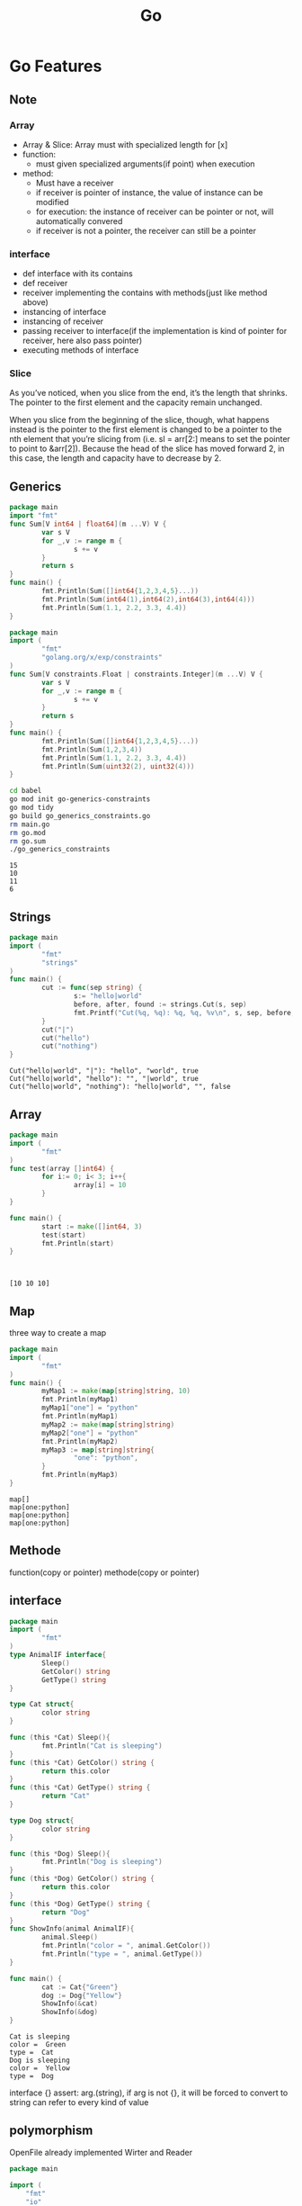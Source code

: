 #+TITLE:  Go
#+OPTIONS: num:nil
#+STARTUP: overview
#+EXPORT_FILE_NAME: /home/si/Dropbox/LiteraturPrograme/html/Golang.html
#+PROPERTY: header-args :eval no-export
#+HTML_HEAD: <link rel="stylesheet" type="text/css" href="https://gongzhitaao.org/orgcss/org.css"/>
* Go Features
** Note
*** Array
- Array & Slice: Array must with specialized length for [x]
- function:
  + must given specialized arguments(if point) when execution
- method:
  + Must have a receiver
  + if receiver is pointer of instance,  the value of instance can be modified
  + for execution: the instance of receiver can be pointer or not, will automatically convered
  + if receiver is not a pointer, the receiver can still be a pointer

*** interface
  + def interface with its contains
  + def receiver
  + receiver implementing the contains with methods(just like method above)
  + instancing of interface
  + instancing of receiver
  + passing receiver to interface(if the implementation is kind of pointer for receiver, here also pass pointer)
  + executing methods of interface
*** Slice
As you’ve noticed, when you slice from the end, it’s the length that shrinks. The pointer to the first element and the capacity remain unchanged.

When you slice from the beginning of the slice, though, what happens instead is the pointer to the first element is changed to be a pointer to the nth element that you’re slicing from (i.e. sl = arr[2:] means to set the pointer to point to &arr[2]). Because the head of the slice has moved forward 2, in this case, the length and capacity have to decrease by 2.
  
** Generics
#+begin_src go :exports both :results output
  package main
  import "fmt"
  func Sum[V int64 | float64](m ...V) V {
          var s V
          for _,v := range m {
                  s += v
          }
          return s
  }
  func main() {
          fmt.Println(Sum([]int64{1,2,3,4,5}...))
          fmt.Println(Sum(int64(1),int64(2),int64(3),int64(4)))
          fmt.Println(Sum(1.1, 2.2, 3.3, 4.4))
  }  
#+end_src

#+RESULTS:

#+begin_src go :exports both :results output :tangle  ./babel/go_generics_constraints.go
  package main
  import (
          "fmt"
          "golang.org/x/exp/constraints"
  )
  func Sum[V constraints.Float | constraints.Integer](m ...V) V {
          var s V
          for _,v := range m {
                  s += v
          }
          return s
  }
  func main() {
          fmt.Println(Sum([]int64{1,2,3,4,5}...))
          fmt.Println(Sum(1,2,3,4))
          fmt.Println(Sum(1.1, 2.2, 3.3, 4.4))
          fmt.Println(Sum(uint32(2), uint32(4)))
  }  
#+end_src

#+begin_src sh :results output :exports both
  cd babel
  go mod init go-generics-constraints
  go mod tidy
  go build go_generics_constraints.go
  rm main.go
  rm go.mod
  rm go.sum
  ./go_generics_constraints
#+end_src

#+RESULTS:
: 15
: 10
: 11
: 6

** Strings
#+begin_src go :exports both :results output
  package main
  import (
          "fmt"
          "strings"
  )
  func main() {
          cut := func(sep string) {
                  s:= "hello|world"
                  before, after, found := strings.Cut(s, sep)
                  fmt.Printf("Cut(%q, %q): %q, %q, %v\n", s, sep, before, after, found)
          }
          cut("|")
          cut("hello")
          cut("nothing")
  }
#+end_src

#+RESULTS:
: Cut("hello|world", "|"): "hello", "world", true
: Cut("hello|world", "hello"): "", "|world", true
: Cut("hello|world", "nothing"): "hello|world", "", false

** Array
#+begin_src go :results output :exports both
  package main
  import (
          "fmt"
  )
  func test(array []int64) {
          for i:= 0; i< 3; i++{
                  array[i] = 10
          }
  }

  func main() {
          start := make([]int64, 3)
          test(start)
          fmt.Println(start)
  }



#+end_src

#+RESULTS:
: [10 10 10]

** Map
three way to create a map
#+begin_src go :exports both :results output
  package main
  import (
          "fmt"
  )
  func main() {
          myMap1 := make(map[string]string, 10)
          fmt.Println(myMap1)
          myMap1["one"] = "python"
          fmt.Println(myMap1)
          myMap2 := make(map[string]string)
          myMap2["one"] = "python"
          fmt.Println(myMap2)          
          myMap3 := map[string]string{
                  "one": "python",
          }
          fmt.Println(myMap3)
  }
#+end_src

#+RESULTS:
: map[]
: map[one:python]
: map[one:python]
: map[one:python]

** Methode
function(copy or pointer)
methode(copy or pointer)

** interface
#+begin_src go :exports both :results output
  package main
  import (
          "fmt"
  )
  type AnimalIF interface{
          Sleep()
          GetColor() string
          GetType() string
  }

  type Cat struct{
          color string
  }

  func (this *Cat) Sleep(){
          fmt.Println("Cat is sleeping")
  }
  func (this *Cat) GetColor() string {
          return this.color
  }
  func (this *Cat) GetType() string {
          return "Cat"
  }

  type Dog struct{
          color string
  }

  func (this *Dog) Sleep(){
          fmt.Println("Dog is sleeping")
  }
  func (this *Dog) GetColor() string {
          return this.color
  }
  func (this *Dog) GetType() string {
          return "Dog"
  }
  func ShowInfo(animal AnimalIF){
          animal.Sleep()
          fmt.Println("color = ", animal.GetColor())
          fmt.Println("type = ", animal.GetType())
  }

  func main() {
          cat := Cat{"Green"}
          dog := Dog{"Yellow"}
          ShowInfo(&cat)
          ShowInfo(&dog)
  }
#+end_src

#+RESULTS:
: Cat is sleeping
: color =  Green
: type =  Cat
: Dog is sleeping
: color =  Yellow
: type =  Dog

 interface {}
assert: arg.(string), if arg is not {}, it will be forced to convert to string
can refer to every kind of value
** polymorphism
OpenFile already implemented Wirter and Reader 
#+begin_src go :results output :exports both
package main

import (
	"fmt"
	"io"
	"os"
)

func main() {
	tty, err := os.OpenFile("/dev/tty", os.O_RDWR, 0)
	if err != nil {
		fmt.Println("Open file with error", err)
		return
	}
	var r io.Reader
	r = tty
	var w io.Writer
	w = r.(io.Writer)
	w.Write([]byte("HELLO from meb\n"))
}

  
#+end_src

#+RESULTS:
: Open file with error open /dev/tty: no such device or address

** reflect
#+begin_src go :results output :exports both
  package main

  import (
          "fmt"
          "reflect"
  )

  func reflectNum(arg interface{}){
          fmt.Println("type: ", reflect.TypeOf(arg))
          fmt.Println("value: ", reflect.ValueOf(arg))
  }

  func main(){
          var num float64 = 3.1415926
          reflectNum(num)
  }

#+end_src

#+RESULTS:
: type:  float64
: value:  3.1415926


#+begin_src go :results output :exports both
  package main
  import (
          "fmt"
          "reflect"
  )

  type User struct {
          Id int
          Name string
          Age int
  }

  func (this User) Call(){
          fmt.Println("user is calling")
          fmt.Printf("%v\n", this)
  }

  func (this User) End_Call(id int){
          fmt.Println(id)
          fmt.Printf("%v\n", this)
  }

  func main(){
          user := User{10, "Alice", 23}
          reflectExample(user)
  }

  func reflectExample(input interface{}){
          //get tpye
          inputType := reflect.TypeOf(input)
          fmt.Println("input Type is :", inputType.Name())


          //get value
          inputValue := reflect.ValueOf(input)
          fmt.Println("value Type is :", inputValue)


          //get fields in details
          for i := 0; i< inputType.NumField(); i++ {
                  field := inputType.Field(i)
                  value := inputValue.Field(i).Interface()
                  fmt.Printf("%s: %v = %v\n",field.Name, field.Type, value)
          }

          //get methods in details
          for i := 0; i< inputType.NumMethod(); i++ {
                  method := inputType.Method(i)
                  fmt.Printf("%s: %v\n", method.Name, method.Type)
          }
  }
#+end_src

#+RESULTS:
: input Type is : User
: value Type is : {10 Alice 23}
: Id: int = 10
: Name: string = Alice
: Age: int = 23
: Call: func(main.User)
: End_Call: func(main.User, int)

* time
#+begin_src go :results output :exports both
  package main
  import (
      "fmt"
      "time"
  )
  func test() {
      start := time.Now()
      sum := 0
      for i := 0; i < 100000; i++ {
          sum++
      }
      elapsed := time.Since(start)
      fmt.Println("该函数执行完成耗时：", elapsed)
  }

  func main() {
      test()
  }

#+end_src

#+RESULTS:
: 该函数执行完成耗时： 33.536µs

* sync
#+begin_src go :results output :exports both
package main

import "fmt"

func produce(c chan<- int) {
	for i := 0; i < 10; i++ {
		fmt.Printf(" Produced : %d\n", i)
		c <- i // synchronization
	}
}

func consume(c <-chan int) {
	for true {
		i := <-c // synchronization
		fmt.Printf(" Consumed : %d\n", i)
	}
}

func main() {
	c := make(chan int)
	go consume(c)
	produce(c)
}
#+end_src

#+RESULTS:
#+begin_example
Produced : 0
 Consumed : 0
 Produced : 1
 Produced : 2
 Consumed : 1
 Consumed : 2
 Produced : 3
 Produced : 4
 Consumed : 3
 Consumed : 4
 Produced : 5
 Produced : 6
 Consumed : 5
 Consumed : 6
 Produced : 7
 Produced : 8
 Consumed : 7
 Consumed : 8
 Produced : 9
#+end_example


#+begin_src go :results output :exports both
  package main
  import (
      "fmt"
      "time"
      "sync"
  )
  func main() {
      var wg sync.WaitGroup
      wg.Add(1)

      go func(){
          count("Sleep")
          wg.Done()
      }()
      wg.Wait()
  }

  func count(thing string) {
      for i := 1; i <= 5; i++ {
          fmt.Println(i, thing)
          time.Sleep(time.Millisecond*500)
      }

  }
#+end_src

#+RESULTS:
: 1 Sleep
: 2 Sleep
: 3 Sleep
: 4 Sleep
: 5 Sleep

* go
#+begin_src go :results output :exports both
  package main
  import (
      "fmt"
      "time"
  )
  func main() {
      var times int
      go func() {
          for {
          }
      }()
      go func() {
          for {
          }
      }()
      go func() {
          for {
          }
      }()
      go func() {
          for {
          }
      }()
      for times = 0; times <= 10; times++ {
          fmt.Println("tick", times)
          time.Sleep(time.Second)
      }
  }

#+end_src

#+RESULTS:
#+begin_example
tick 0
tick 1
tick 2
tick 3
tick 4
tick 5
tick 6
tick 7
tick 8
tick 9
tick 10
#+end_example

* chan
** example
#+begin_src go :results output :exports both
  package main
  import "fmt"
  func main() {
      // 创建一个整型带两个缓冲的通道
      ch := make(chan int, 2)
	
      // 给通道放入两个数据
      ch <- 0
      ch <- 1
	
      // 关闭缓冲
      close(ch)
      // 遍历缓冲所有数据, 且多遍历1个
      for i := 0; i < cap(ch)+1; i++ {
		
          // 从通道中取出数据
          v, ok := <-ch
		
          // 打印取出数据的状态
          fmt.Println(v, ok)
      }
  }
#+end_src

#+RESULTS:
** dead lock unbuffer channel 
#+begin_src go :results output :exports both
  package main
  import "fmt"
  func main() {
      // 创建一个整型带两个缓冲的通道
      ch := make(chan int)

      // 给通道放入两个数据
      ch <- 0
      id := <- ch
      fmt.Println(id)

      close(ch)
  }
#+end_src

#+RESULTS:
*but can be saved with goroutine*

#+begin_src go :results output :exports both
  package main
  import "fmt"
  func main() {
      ch := make(chan int)
      go func(){
        ch <- 0
      }()
      id := <- ch
      fmt.Println(id)
      close(ch)
  }
#+end_src

#+RESULTS:
: 0



** deal lock after buffer channel is full
*buffer can be filled*
#+begin_src go :results output :exports both
  package main
  import "fmt"
  func main() {
      ch := make(chan int, 2)

      ch <- 0
      ch <- 1
      id := <- ch
      fmt.Println(id)

      close(ch)
  }
#+end_src

#+RESULTS:
: 0


*but  can not  be exceeded*
#+begin_src go :results output :exports both
  package main
  import "fmt"
  func main() {
      ch := make(chan int, 2)

      ch <- 0
      ch <- 1
      ch <- 2
      id := <- ch
      fmt.Println(id)

      close(ch)
  }
#+end_src

#+RESULTS:
: 0

* context
:PROPERTIES:
:ID:       2bf1c325-6a98-43be-815c-a41934b02756
:END:

#+begin_src  go :results output :exports both
  package main

  import (
      "fmt"
      "context"
      "time"
  )

  func enrichContext(ctx context.Context) context.Context {
      return context.WithValue(ctx, "request-id", "11212")

  }

  func doSomething(ctx context.Context){
      rID := ctx.Value("request-id")
      fmt.Println(rID)
      for {
          select {
          case <-ctx.Done():
              fmt.Println("times out")
              return
          default:
              fmt.Println("doing something cool")
          }
          time.Sleep(500*time.Millisecond)
      }
  }


  func main (){
      fmt.Println("Go Context example")
      ctx, cancel := context.WithTimeout(context.Background(), 2*time.Second)
      defer cancel()
      fmt.Println(ctx.Err())
      ctx = enrichContext(ctx)
      go doSomething(ctx)
      select {
      case <- ctx.Done():
          fmt.Println("Oh, no, Time is execeed the deadline")
          fmt.Println(ctx.Err())
      }
      time.Sleep(2*time.Second)
  }
#+end_src

#+RESULTS:
#+begin_example
Go Context example
<nil>
11212
doing something cool
doing something cool
doing something cool
doing something cool
Oh, no, Time is execeed the deadline
context deadline exceeded
times out
#+end_example

#+begin_src  go :results output :exports both
package main

import (
	"context"
	"fmt"
	"log"
	"time"
)

func main() {
	start := time.Now
	ctx := context.Background()
	userId := 10
	val, err := fetchUserData(ctx, userId)
	if err != nil {
		log.Fatal(err)
	}
	fmt.Println("result : ", val)
	fmt.Println("took ", time.Since(start()))
}

type Response struct {
	value int
	err   error
}

func fetchUserData(ctx context.Context, userid int) (int, error) {
	ctx, cancel := context.WithTimeout(ctx, time.Millisecond*200)
	defer cancel()

	respch := make(chan Response)

	go func() {
		val, err := fetchThirdPartyStuffWhichCanbeSlow()
		respch <- Response{
			value: val,
			err:   err,
		}
	}()

	for {
		select {
		case <-ctx.Done():
			return 0, fmt.Errorf("Fetch data is time out")
		case resp := <-respch:
			return resp.value, resp.err
		}
	}
}

func fetchThirdPartyStuffWhichCanbeSlow() (int, error) {
	time.Sleep(time.Millisecond * 150)
	return 666, nil
}
#+end_src

#+RESULTS:

* gonum
** Test example
#+begin_src go :results output :exports both :tangle ./babel/main.go
  package main

  import (
          "fmt"

          "gonum.org/v1/gonum/blas/blas64"
          "gonum.org/v1/gonum/mat"
  )

  func main() {
          r := row{1, 2, 3, 4}
          c := column{1, 2, 3}

          var m mat.Dense
          m.Mul(c, r)

          fmt.Println(mat.Formatted(&m))
          n := c.RawVector().N
          inc := c.RawVector().Inc
          d := c.RawVector().Data
          fmt.Println(n)
          fmt.Println(inc)
          fmt.Println(d)

          u := mat.NewVecDense(3, []float64{1, 2, 3})
          v := mat.NewVecDense(3, []float64{4, 5, 6})
          fmt.Println("u :", u)
          fmt.Println("v :", v)

  }

  // row is a user-defined row vector.
  type row []float64

  // Dims, At and T minimally satisfy the mat.Matrix interface.
  func (v row) Dims() (r, c int)    { return 1, len(v) }
  func (v row) At(_, j int) float64 { return v[j] }
  func (v row) T() mat.Matrix       { return column(v) }

  // RawVector allows fast path computation with the vector.
  func (v row) RawVector() blas64.Vector {
          return blas64.Vector{N: len(v), Data: v, Inc: 1}
  }

  // column is a user-defined column vector.
  type column []float64

  // Dims, At and T minimally satisfy the mat.Matrix interface.
  func (v column) Dims() (r, c int)    { return len(v), 1 }
  func (v column) At(i, _ int) float64 { return v[i] }
  func (v column) T() mat.Matrix       { return row(v) }

  // RawVector allows fast path computation with the vector.
  func (v column) RawVector() blas64.Vector {
          return blas64.Vector{N: len(v), Data: v, Inc: 1}
  }

#+end_src

#+RESULTS:

** NewDense
#+begin_src go :tangle ./babel/main.go
  package main

  import (
          "fmt"
          "gonum.org/v1/gonum/mat"
  )

  func main() {
          zeros := mat.NewDense(3,5,nil)
          fmt.Println(zeros)
  }

#+end_src

#+RESULTS:

** make
#+begin_src go :tangle ./babel/main.go
  package main

  import (
          "fmt"
          "math/rand"
          "gonum.org/v1/gonum/mat"
  )

  func main() {
          data := make([]float64, 36)
          for i := range data {
                  data[i] = rand.NormFloat64()
          }
          a := mat.NewDense(6, 6, data)
          zeros := mat.NewDense(3,5,nil)
          // fmt.Println(mat.Formatted(zeros, mat.Prefix(""), mat.Squeeze()))
          // fmt.Println(mat.Formatted(a, mat.Prefix(""), mat.Squeeze()))
          eq := mat.Equal(a, zeros)
          fmt.Println(eq)

  }

#+end_src

** gonum execute  
#+begin_src sh :results output :exports both
  cd babel
  go mod init babel-go
  go mod tidy
  go build main.go
  rm main.go
  rm go.mod
  rm go.sum
  ./main
#+end_src

#+RESULTS:
: false

* PatternDesign
** Observer
#+begin_src go :results output :exports both
  package main

  import (
          "fmt"
          "sync"
          "time"
  )

  type (
          eventObserver struct {
                  id   int
                  time time.Time
          }
          eventSubject struct {
                  observers sync.Map
          }
          Event struct {
                  data int
          }
          Observer interface {
                  NotifyCallback(Event)
          }
          Subject interface {
                  AddListener(Observer)
                  RemoveListener(Observer)
                  Notify(Event)
          }
  )

  // NotifyCallback ...
  func (e *eventObserver) NotifyCallback(event Event) {
          fmt.Printf("Observer: %d Recieved: %d after %v\n", e.id, event.data, time.Since(e.time))
  }

  // AddListener ...
  func (s *eventSubject) AddListener(obs Observer) {
          s.observers.Store(obs, struct{}{})
  }

  // RemoveListener ...
  func (s *eventSubject) RemoveListener(obs Observer) {
          s.observers.Delete(obs)
  }

  // Notify  ...
  func (s *eventSubject) Notify(event Event) {
          s.observers.Range(func(key interface{}, value interface{}) bool {
                  fmt.Printf("%T", key)
                  if key == nil || value == nil {
                          return false
                  }
                  key.(Observer).NotifyCallback(event)
                  return true
          })
  }

  func fib(n int) chan int {
          out := make(chan int)
          go // name ...
          func() {
                  defer close(out)
                  for i, j := 0, 1; i < n; i, j = i+j, i {
                          out <- i
                  }
          }()
          return out
  }

  func main() {
          n := eventSubject{
                  observers: sync.Map{},
          }
          var obs1 = eventObserver{id: 1, time: time.Now()}
          var obs2 = eventObserver{id: 2, time: time.Now()}

          n.AddListener(&obs1)
          n.AddListener(&obs2)
          n.AddListener(&eventObserver{id: 3, time: time.Now()})

          go func() {
                  select {
                  case <-time.After(time.Millisecond):
                          n.RemoveListener(&obs2)
                  }
          }()

          for x := range fib(1000000000000000000) {
                  n.Notify(Event{data: x})
          }
  }

#+end_src
** Factory
#+begin_src go :results output :exports both
  package main

  import (
          "fmt"
          "reflect"
  )

  type (
          mongoDB struct {
                  database map[string]string
          }
          sqlite struct {
                  database map[string]string
          }
          Database interface {
                  GetData(string) string
                  PutData(string, string)
          }
          file struct {
                  name    string
                  content string
          }
          ntfs struct {
                  files map[string]file
          }
          ext4 struct {
                  files map[string]file
          }
          FileSystem interface {
                  CreateFile(string)
                  FindFile(string) file
          }

          Factory func(string) interface{}
  )

  func (mdb mongoDB) GetData(query string) string {
          if _, ok := mdb.database[query]; !ok {
                  return ""
          }
          fmt.Println("MongoDB")
          return mdb.database[query]
  }

  func (mdb mongoDB) PutData(query string, data string) {
          mdb.database[query] = data
  }

  func (sql sqlite) GetData(query string) string {
          if _, ok := sql.database[query]; !ok {
                  return ""
          }
          fmt.Println("Sqlite")
          return sql.database[query]
  }

  func (sql sqlite) PutData(query string, data string) {
          sql.database[query] = data
  }

  func (ntfs ntfs) CreateFile(path string) {
          file := file{content: "NTFS file", name: path}
          ntfs.files[path] = file
          fmt.Println("NTFS")
  }

  func (ext ext4) CreateFile(path string) {
          file := file{content: "EXT4 file", name: path}
          ext.files[path] = file
          fmt.Println("EXT4")
  }

  func (ntfs ntfs) FindFile(path string) file {
          if _, ok := ntfs.files[path]; !ok {
                  return file{}
          }
          return ntfs.files[path]
  }

  func (ext ext4) FindFile(path string) file {
          if _, ok := ext.files[path]; !ok {
                  return file{}
          }
          return ext.files[path]
  }

  // DatabaseFactory ...
  func DatabaseFactory(env string) interface{} {
          switch env {
          case "production":
                  return mongoDB{
                          database: make(map[string]string),
                  }
          case "development":
                  return sqlite{
                          database: make(map[string]string),
                  }
          default:
                  return nil
          }
  }

  func FilesystemFactory(env string) interface{} {
          switch env {
          case "production":
                  return ntfs{
                          files: make(map[string]file),
                  }
          case "development":
                  return ext4{
                          files: make(map[string]file),
                  }
          default:
                  return nil
          }
  }

  // AbstractFactoryy ...
  func AbstractFactory(fact string) func(string) interface{} {
          switch fact {
          case "database":
                  return DatabaseFactory
          case "filesystem":
                  return FilesystemFactory
          default:
                  return nil
          }
  }

  func SetupConstructors(env string) (Database, FileSystem) {
          fs := AbstractFactory("filesystem")
          db := AbstractFactory("database")
          return db(env).(Database), fs(env).(FileSystem)

  }

  func main() {
          env1 := "production"
          env2 := "development"

          // db1 := DatabaseFactory(env1)
          // db2 := DatabaseFactory(env2)

          db1, fs1 := SetupConstructors(env1)
          db2, fs2 := SetupConstructors(env2)

          db1.PutData("test", "for test")
          fmt.Println(db1.GetData("test"))
          db2.PutData("test2", "for test2")
          fmt.Println(db2.GetData("test2"))

          fs1.CreateFile("../example/fts.txt")
          fmt.Println(fs1.FindFile("../example/fts.txt"))

          fs2.CreateFile("../example/et4.txt")
          fmt.Println(fs2.FindFile("../example/et4.txt"))

          fmt.Println(reflect.TypeOf(db1).Name())
          fmt.Println(reflect.TypeOf(&db1).Elem())
          fmt.Println(reflect.TypeOf(db2).Name())
          fmt.Println(reflect.TypeOf(&db2).Elem())

          fmt.Println(reflect.TypeOf(fs1).Name())
          fmt.Println(reflect.TypeOf(&fs1).Elem())
          fmt.Println(reflect.TypeOf(fs2).Name())
          fmt.Println(reflect.TypeOf(&fs2).Elem())
  }

#+end_src

#+RESULTS:
#+begin_example
MongoDB
for test
Sqlite
for test2
NTFS
{../example/fts.txt NTFS file}
EXT4
{../example/et4.txt EXT4 file}
mongoDB
main.Database
sqlite
main.Database
ntfs
main.FileSystem
ext4
main.FileSystem
#+end_example

** Decorator
#+begin_src go :results output :exports both
  package main

  import (
          "fmt"
          "log"
          "math"
          "os"
          "sync"
          "time"
  )

  func Pi(n int) float64 {
          ch := make(chan float64)
          for k := 0; k <= n; k++ {
                  go func(ch chan float64, k float64) {
                          ch <- 4 * math.Pow(-1, k) / (2*k + 1)
                  }(ch, float64(k))
          }
          result := 0.0
          for k := 0; k <= n; k++ {
                  result += <-ch
          }
          return result
  }

  type piFunc func(int) float64

  func wraplogger(fun piFunc, logger *log.Logger) piFunc {
          return func(n int) float64 {
                  fn := func(n int) (result float64) {
                          defer func(t time.Time) {
                                  logger.Printf("took=%v, v=%v, result=%v", time.Since(t), n, result)
                          }(time.Now())
                          return fun(n)
                  }
                  return fn(n)
          }
  }

  func wrapcache(fun piFunc, cache *sync.Map) piFunc {
          return func(n int) float64 {
                  fn := func(n int) float64 {
                          key := fmt.Sprintf("n=%d", n)
                          val, ok := cache.Load(key)
                          if ok {
                                  return val.(float64)
                          }
                          result := fun(n)
                          cache.Store(key, result)
                          return result
                  }
                  return fn(n)
          }
  }

  func divide(n int) float64 {
          return float64(n / 2)
  }

  func main() {
          // 01
          // fmt.Println(Pi(1000))
          // fmt.Println(Pi(50000))
          // 02
          //f := wraplogger(Pi, log.New(os.Stdout, "test", 1))
          // f(10000)
          //03
          f := wrapcache(Pi, &sync.Map{})
          g := wraplogger(f, log.New(os.Stdout, "test", 1))
          g(100000)
          g(200000)
          g(500000)
          g(500000)
          // 04
          f = wrapcache(divide, &sync.Map{})
          g = wraplogger(f, log.New(os.Stdout, "divide", 1))
          g(100000)
          g(200000)
          g(500000)
          g(500000)
  }


#+end_src

#+RESULTS:
: test2022/07/12 took=197.241951ms, v=100000, result=3.1416026534897195
: test2022/07/12 took=326.435601ms, v=200000, result=3.1415976535647596
: test2022/07/12 took=678.005443ms, v=500000, result=3.1415946535856927
: test2022/07/12 took=2.673µs, v=500000, result=3.1415946535856927
: divide2022/07/12 took=15.404µs, v=100000, result=50000
: divide2022/07/12 took=3.475µs, v=200000, result=100000
: divide2022/07/12 took=1.724µs, v=500000, result=250000
: divide2022/07/12 took=922ns, v=500000, result=250000

** 单例模式
#+begin_src go :results output :exports both
  package main

  import (
          "fmt"
  )

  type User struct {
          Name       string
          Occupation string
  }


  type Moli interface {
          Changename()
          ChangeOccupation()
  }

  func  CreateUser() (Moli,  *User){
          var moli Moli
          u := new(User)
          moli = u
          return moli, u
  }

  func (u *User) Changename (){
          u.Name = "Joke"
  }


  func (u *User) ChangeOccupation (){
          u.Occupation = "driver"
  }


  func changeName(u User) {
          u.Name = "Newi"
  }


  func changeOccupation(u User) {
          u.Occupation = "driver"
  }

  func main() {
          M, user := CreateUser()
          fmt.Println("should be empty", user)

          user.Name = "kji"
          fmt.Println("Directly can change the name", *user)

          user.Occupation = "Nothing"
          fmt.Println("Directly can change the occupation", *user)
	
          changeName(*user)
          fmt.Println("In function, indieictly can not be changed", *user)

          changeOccupation (*user)
          fmt.Println("In function, idieictly can not be changed", *user)

          M.Changename()
          fmt.Println("In methode, indieictly can be changed its name", *user)

          M.ChangeOccupation()
          fmt.Println("In methode,  indieictly can be changed its occupation", *user)

  }

#+end_src

#+RESULTS:
: should be empty &{ }
: Directly can change the name {kji }
: Directly can change the occupation {kji Nothing}
: In function, indieictly can not be changed {kji Nothing}
: In function, idieictly can not be changed {kji Nothing}
: In methode, indieictly can be changed its name {Joke Nothing}
: In methode,  indieictly can be changed its occupation {Joke driver}

* Architecture
** package
each folder can only has one named package,
but it can be shared for many files, also for the test file
** module
it is the same designed as project, but only without main function and main package.
it can be used by local package, module or project, but has to be replaced
#+begin_src
go mod edit -replace modulename=folder  
#+end_src
- modul name is defined in the go.mod file, and also at last one package should named as it
- floder can be relative path, or absolute path in the reference package, module or project.
- can be called from gore, but first :import  
** project
- the same with module, with main package and main func, can be call as go run xxx.go
- can not  be called from gore for now (29.07.2022)


    here is also1
    here is also2
    here is also3
    here is also4
                                                                    
* pprof, allow cpu and mem profile
#+begin_src go
    import (
          "os"
          "time"

          "github.com/pkg/profile"
          "runtime/pprof"
  )

    cpuFile, _ := os.Create("cpu.pprof")
    pprof.StartCPUProfile(cpuFile)
    defer pprof.StopCPUProfile()
  
    defer profile.Start(profile.MemProfile, profile.ProfilePath(".")).Stop()

#+end_src
